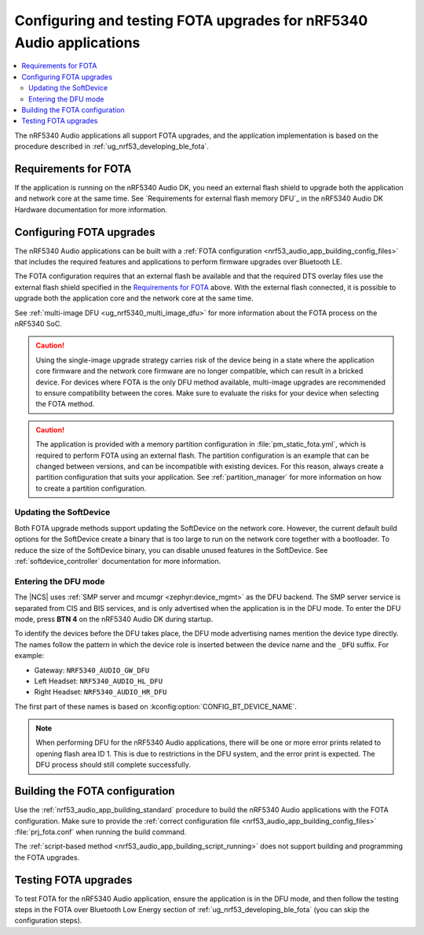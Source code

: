 .. _nrf53_audio_app_fota:

Configuring and testing FOTA upgrades for nRF5340 Audio applications
####################################################################

.. contents::
   :local:
   :depth: 2

The nRF5340 Audio applications all support FOTA upgrades, and the application implementation is based on the procedure described in :ref:`ug_nrf53_developing_ble_fota`.

Requirements for FOTA
*********************

If the application is running on the nRF5340 Audio DK, you need an external flash shield to upgrade both the application and network core at the same time.
See `Requirements for external flash memory DFU`_ in the nRF5340 Audio DK Hardware documentation for more information.

.. _nrf53_audio_app_configuration_configure_fota:

Configuring FOTA upgrades
*************************

The nRF5340 Audio applications can be built with a :ref:`FOTA configuration <nrf53_audio_app_building_config_files>` that includes the required features and applications to perform firmware upgrades over Bluetooth LE.

The FOTA configuration requires that an external flash be available and that the required DTS overlay files use the external flash shield specified in the `Requirements for FOTA`_ above.
With the external flash connected, it is possible to upgrade both the application core and the network core at the same time.

See :ref:`multi-image DFU <ug_nrf5340_multi_image_dfu>` for more information about the FOTA process on the nRF5340 SoC.

.. caution::
   Using the single-image upgrade strategy carries risk of the device being in a state where the application core firmware and the network core firmware are no longer compatible, which can result in a bricked device.
   For devices where FOTA is the only DFU method available, multi-image upgrades are recommended to ensure compatibility between the cores.
   Make sure to evaluate the risks for your device when selecting the FOTA method.

.. caution::
   The application is provided with a memory partition configuration in :file:`pm_static_fota.yml`, which is required to perform FOTA using an external flash.
   The partition configuration is an example that can be changed between versions, and can be incompatible with existing devices.
   For this reason, always create a partition configuration that suits your application.
   See :ref:`partition_manager` for more information on how to create a partition configuration.

Updating the SoftDevice
=======================

Both FOTA upgrade methods support updating the SoftDevice on the network core.
However, the current default build options for the SoftDevice create a binary that is too large to run on the network core together with a bootloader.
To reduce the size of the SoftDevice binary, you can disable unused features in the SoftDevice.
See :ref:`softdevice_controller` documentation for more information.

Entering the DFU mode
=====================

The |NCS| uses :ref:`SMP server and mcumgr <zephyr:device_mgmt>` as the DFU backend.
The SMP server service is separated from CIS and BIS services, and is only advertised when the application is in the DFU mode.
To enter the DFU mode, press **BTN 4** on the nRF5340 Audio DK during startup.

To identify the devices before the DFU takes place, the DFU mode advertising names mention the device type directly.
The names follow the pattern in which the device role is inserted between the device name and the ``_DFU`` suffix.
For example:

* Gateway: ``NRF5340_AUDIO_GW_DFU``
* Left Headset: ``NRF5340_AUDIO_HL_DFU``
* Right Headset: ``NRF5340_AUDIO_HR_DFU``

The first part of these names is based on :kconfig:option:`CONFIG_BT_DEVICE_NAME`.

.. note::
   When performing DFU for the nRF5340 Audio applications, there will be one or more error prints related to opening flash area ID 1.
   This is due to restrictions in the DFU system, and the error print is expected.
   The DFU process should still complete successfully.

Building the FOTA configuration
*******************************

Use the :ref:`nrf53_audio_app_building_standard` procedure to build the nRF5340 Audio applications with the FOTA configuration.
Make sure to provide the :ref:`correct configuration file <nrf53_audio_app_building_config_files>` :file:`prj_fota.conf` when running the build command.

The :ref:`script-based method <nrf53_audio_app_building_script_running>` does not support building and programming the FOTA upgrades.

.. _nrf53_audio_unicast_client_app_testing_steps_fota:

Testing FOTA upgrades
*********************

To test FOTA for the nRF5340 Audio application, ensure the application is in the DFU mode, and then follow the testing steps in the FOTA over Bluetooth Low Energy section of :ref:`ug_nrf53_developing_ble_fota` (you can skip the configuration steps).
